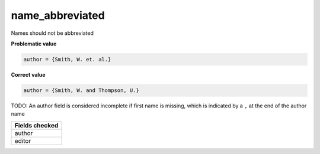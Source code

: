 name_abbreviated
============================

Names should not be abbreviated

**Problematic value**

.. code-block:: python

    author = {Smith, W. et. al.}

**Correct value**

.. code-block:: python

    author = {Smith, W. and Thompson, U.}

TODO: An author field is considered incomplete if first name is missing, which is indicated by a ``,`` at the end of the author name

+-----------------+
| Fields checked  |
+=================+
| author          |
+-----------------+
| editor          |
+-----------------+
